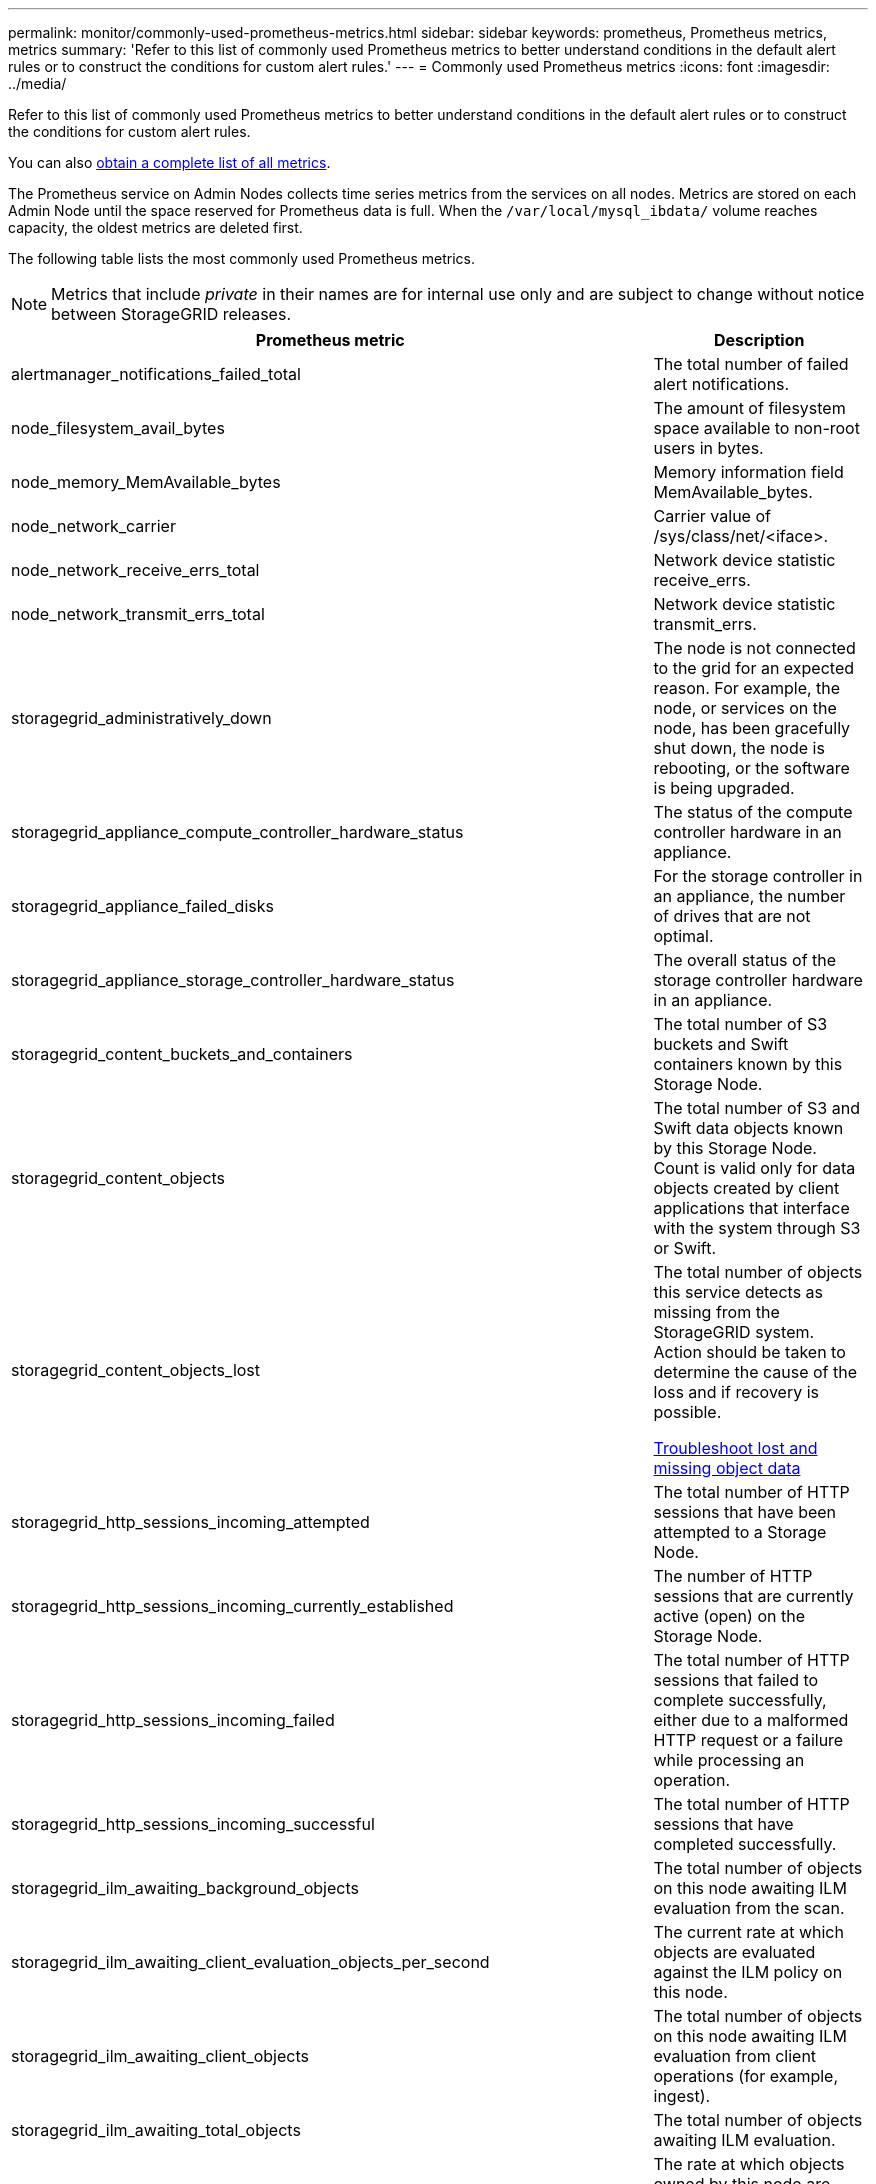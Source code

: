 ---
permalink: monitor/commonly-used-prometheus-metrics.html
sidebar: sidebar
keywords: prometheus, Prometheus metrics, metrics
summary: 'Refer to this list of commonly used Prometheus metrics to better understand conditions in the default alert rules or to construct the conditions for custom alert rules.'
---
= Commonly used Prometheus metrics
:icons: font
:imagesdir: ../media/

[.lead]
Refer to this list of commonly used Prometheus metrics to better understand conditions in the default alert rules or to construct the conditions for custom alert rules.

You can also <<obtain-all-metrics,obtain a complete list of all metrics>>.

The Prometheus service on Admin Nodes collects time series metrics from the services on all nodes. Metrics are stored on each Admin Node until the space reserved for Prometheus data is full. When the `/var/local/mysql_ibdata/` volume reaches capacity, the oldest metrics are deleted first.

The following table lists the most commonly used Prometheus metrics.

NOTE: Metrics that include _private_ in their names are for internal use only and are subject to change without notice between StorageGRID releases. 

[cols="3a,1a" options="header"]
|===
| Prometheus metric| Description

|alertmanager_notifications_failed_total
|The total number of failed alert notifications.

|node_filesystem_avail_bytes
|The amount of filesystem space available to non-root users in bytes.

|node_memory_MemAvailable_bytes
|Memory information field MemAvailable_bytes.

|node_network_carrier
|Carrier value of /sys/class/net/<iface>.

|node_network_receive_errs_total
|Network device statistic receive_errs.

|node_network_transmit_errs_total
|Network device statistic transmit_errs.

|storagegrid_administratively_down
|The node is not connected to the grid for an expected reason. For example, the node, or services on the node, has been gracefully shut down, the node is rebooting, or the software is being upgraded.

|storagegrid_appliance_compute_controller_hardware_status
|The status of the compute controller hardware in an appliance.

|storagegrid_appliance_failed_disks
|For the storage controller in an appliance, the number of drives that are not optimal.

|storagegrid_appliance_storage_controller_hardware_status
|The overall status of the storage controller hardware in an appliance.

|storagegrid_content_buckets_and_containers
|The total number of S3 buckets and Swift containers known by this Storage Node.

|storagegrid_content_objects
|The total number of S3 and Swift data objects known by this Storage Node. Count is valid only for data objects created by client applications that interface with the system through S3 or Swift.

|storagegrid_content_objects_lost
|The total number of objects this service detects as missing from the StorageGRID system. Action should be taken to determine the cause of the loss and if recovery is possible.

xref:troubleshooting-lost-and-missing-object-data.adoc[Troubleshoot lost and missing object data]

|storagegrid_http_sessions_incoming_attempted
|The total number of HTTP sessions that have been attempted to a Storage Node.

|storagegrid_http_sessions_incoming_currently_established
|The number of HTTP sessions that are currently active (open) on the Storage Node.

|storagegrid_http_sessions_incoming_failed
|The total number of HTTP sessions that failed to complete successfully, either due to a malformed HTTP request or a failure while processing an operation.

|storagegrid_http_sessions_incoming_successful
|The total number of HTTP sessions that have completed successfully.

|storagegrid_ilm_awaiting_background_objects
|The total number of objects on this node awaiting ILM evaluation from the scan.

|storagegrid_ilm_awaiting_client_evaluation_objects_per_second
|The current rate at which objects are evaluated against the ILM policy on this node.

|storagegrid_ilm_awaiting_client_objects
|The total number of objects on this node awaiting ILM evaluation from client operations (for example, ingest).

|storagegrid_ilm_awaiting_total_objects
|The total number of objects awaiting ILM evaluation.

|storagegrid_ilm_scan_objects_per_second
|The rate at which objects owned by this node are scanned and queued for ILM.

|storagegrid_ilm_scan_period_estimated_minutes
|The estimated time to complete a full ILM scan on this node.

*Note:* A full scan does not guarantee that ILM has been applied to all objects owned by this node.

|storagegrid_load_balancer_endpoint_cert_expiry_time
|The expiration time of the load balancer endpoint certificate in seconds since the epoch.

|storagegrid_metadata_queries_average_latency_milliseconds
|The average time required to run a query against the metadata store through this service.

|storagegrid_network_received_bytes
|The total amount of data received since installation.

|storagegrid_network_transmitted_bytes
|The total amount of data sent since installation.

|storagegrid_node_cpu_utilization_percentage
|The percentage of available CPU time currently being used by this service. Indicates how busy the service is. The amount of available CPU time depends on the number of CPUs for the server.

|storagegrid_ntp_chosen_time_source_offset_milliseconds
|Systematic offset of time provided by a chosen time source. Offset is introduced when the delay to reach a time source is not equal to the time required for the time source to reach the NTP client.

|storagegrid_ntp_locked
|The node is not locked to a network time protocol (NTP) server.

|storagegrid_s3_data_transfers_bytes_ingested
|The total amount of data ingested from S3 clients to this Storage Node since the attribute was last reset.

|storagegrid_s3_data_transfers_bytes_retrieved
|The total amount of data retrieved by S3 clients from this Storage Node since the attribute was last reset.

|storagegrid_s3_operations_failed
|The total number of failed S3 operations (HTTP status codes 4xx and 5xx), excluding those caused by S3 authorization failure.

|storagegrid_s3_operations_successful
|The total number of successful S3 operations (HTTP status code 2xx).

|storagegrid_s3_operations_unauthorized
|The total number of failed S3 operations that are the result of an authorization failure.

|storagegrid_servercertificate_management_interface_cert_expiry_days
|The number of days before the Management Interface certificate expires.

|storagegrid_servercertificate_storage_api_endpoints_cert_expiry_days
|The number of days before the Object Storage API certificate expires.

|storagegrid_service_cpu_seconds
|The cumulative amount of time that the CPU has been used by this service since installation.

|storagegrid_service_memory_usage_bytes
|The amount of memory (RAM) currently in use by this service. This value is identical to that displayed by the Linux top utility as RES.

|storagegrid_service_network_received_bytes
|The total amount of data received by this service since installation.

|storagegrid_service_network_transmitted_bytes
|The total amount of data sent by this service.

|storagegrid_service_restarts
|The total number of times the service has been restarted.

|storagegrid_service_runtime_seconds
|The total amount of time that the service has been running since installation.

|storagegrid_service_uptime_seconds
|The total amount of time the service has been running since it was last restarted.

|storagegrid_storage_state_current
|The current state of the storage services. Attribute values are:

* 10 = Offline
* 15 = Maintenance
* 20 = Read-only
* 30 = Online

|storagegrid_storage_status
|The current status of the storage services. Attribute values are:

* 0 = No Errors
* 10 = In Transition
* 20 = Insufficient Free Space
* 30 = Volume(s) Unavailable
* 40 = Error

|storagegrid_storage_utilization_metadata_bytes
|An estimate of the total size of replicated and erasure coded object data on the Storage Node.

|storagegrid_storage_utilization_metadata_allowed_bytes
|The total space on volume 0 of each Storage Node that is allowed for object metadata. This value is always less than the actual space reserved for metadata on a node, because a portion of the reserved space is required for essential database operations (such as compaction and repair) and future hardware and software upgrades.The allowed space for object metadata controls overall object capacity.

|storagegrid_storage_utilization_metadata_bytes
|The amount of object metadata on storage volume 0, in bytes.

// a|storagegrid_storage_utilization_metadata_reserved_bytes
// a|The total space on volume 0 of each Storage Node that is actually reserved for object metadata. For any given Storage Node, the actual reserved space for metadata depends on the size of volume 0 for the node and the system-wide Metadata Reserved Space setting.

|storagegrid_storage_utilization_total_space_bytes
|The total amount of storage space allocated to all object stores.

|storagegrid_storage_utilization_usable_space_bytes
|The total amount of object storage space remaining. Calculated by adding together the amount of available space for all object stores on the Storage Node.

|storagegrid_swift_data_transfers_bytes_ingested
|The total amount of data ingested from Swift clients to this Storage Node since the attribute was last reset.

|storagegrid_swift_data_transfers_bytes_retrieved
|The total amount of data retrieved by Swift clients from this Storage Node since the attribute was last reset.

|storagegrid_swift_operations_failed
|The total number of failed Swift operations (HTTP status codes 4xx and 5xx), excluding those caused by Swift authorization failure.

|storagegrid_swift_operations_successful
|The total number of successful Swift operations (HTTP status code 2xx).

|storagegrid_swift_operations_unauthorized
|The total number of failed Swift operations that are the result of an authorization failure (HTTP status codes 401, 403, 405).

|storagegrid_tenant_usage_data_bytes
|The logical size of all objects for the tenant.

|storagegrid_tenant_usage_object_count
|The number of objects for the tenant.

|storagegrid_tenant_usage_quota_bytes
|The maximum amount of logical space available for the tenant's objects. If a quota metric is not provided, an unlimited amount of space is available.
|===

[[obtain-all-metrics]]To obtain the complete list of metrics, use the Grid Management API.

. From the top of the Grid Manager, select the help icon and select *API Documentation*.
. Locate the *metrics* operations.
. Execute the `GET /grid/metric-names` operation.
. Download the results.